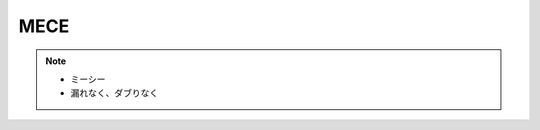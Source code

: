 MECE
==========================================================
.. note:: 
  * ミーシー
  * 漏れなく、ダブりなく
